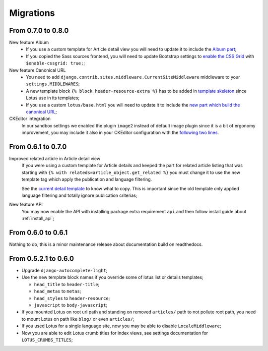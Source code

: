 .. _migrate_intro:

==========
Migrations
==========

From 0.7.0 to 0.8.0
*******************

New feature Album
    * If you use a custom template for Article detail view you will need to update it
      to include the `Album part <https://github.com/emencia/django-blog-lotus/blob/v0.8.0/lotus/templates/lotus/article/detail.html#L34>`_;
    * If you copied the Sass sources frontend, you will need to update Bootstrap settings to
      `enable the CSS Grid <https://github.com/emencia/django-blog-lotus/blob/v0.8.0/frontend/scss/settings/_bootstrap.scss#L9>`_
      with ``$enable-cssgrid: true;``;

New feature Canonical URL
    * You need to add ``django.contrib.sites.middleware.CurrentSiteMiddleware`` middleware
      to your ``settings.MIDDLEWARES``;
    * A new template block ``{% block header-resource-extra %}`` has to be added in
      `template skeleton <https://github.com/emencia/django-blog-lotus/blob/v0.8.0/sandbox/templates/skeleton.html#L14>`_
      since Lotus use in its templates;
    * If you use a custom ``lotus/base.html`` you will need to update it to include
      the `new part which build the canonical URL <https://github.com/emencia/django-blog-lotus/blob/v0.8.0/lotus/templates/lotus/base.html#L3>`_;

CKEditor integration
    In our sandbox settings we enabled the plugin ``image2`` instead of default image
    plugin since it is a bit of ergonomy improvement, you may include it also in your
    CKEditor configuration with the
    `following two lines <https://github.com/emencia/django-blog-lotus/blob/v0.8.0/sandbox/settings/base.py#L190>`_.


From 0.6.1 to 0.7.0
*******************

Improved related article in Article detail view
    If you were using a custom template for Article details and keeped the part for
    related article listing that was starting with
    ``{% with relateds=article_object.get_related %}`` you must change it to use the
    new template tag which apply the publication and language filtering.

    See the
    `current detail template <https://github.com/emencia/django-blog-lotus/blob/v0.7.0/lotus/templates/lotus/article/detail.html#L169>`_
    to know what to copy. This is important since the old template only applied language
    filtering and totally ignore publication criterias;

New feature API
    You may now enable the API with installing package extra requirement ``api`` and
    then follow install guide about :ref:`install_api`;


From 0.6.0 to 0.6.1
*******************

Nothing to do, this is a minor maintenance release about documentation build on
readthedocs.


From 0.5.2.1 to 0.6.0
*********************

* Upgrade ``django-autocomplete-light``;
* Use the new template block names if you override some of lotus list or details
  templates;

  * ``head_title`` to ``header-title``;
  * ``head_metas`` to ``metas``;
  * ``head_styles`` to ``header-resource``;
  * ``javascript`` to ``body-javascript``;

* If you mounted Lotus on root url path and standing on removed ``articles/`` path to
  not pollute root path, you need to mount Lotus on path like ``blog/`` or even
  ``articles/``;
* If you used Lotus for a single language site, now you may be able to disable
  ``LocaleMiddleware``;
* Now you are able to edit Lotus crumb titles for index views, see settings
  documentation for ``LOTUS_CRUMBS_TITLES``;

